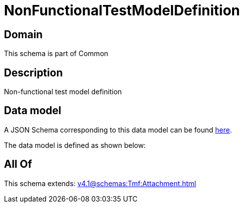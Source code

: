 = NonFunctionalTestModelDefinition

[#domain]
== Domain

This schema is part of Common

[#description]
== Description

Non-functional test model definition


[#data_model]
== Data model

A JSON Schema corresponding to this data model can be found https://tmforum.org[here].

The data model is defined as shown below:


[#all_of]
== All Of

This schema extends: xref:v4.1@schemas:Tmf:Attachment.adoc[]
